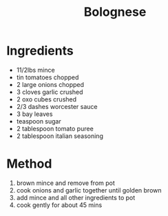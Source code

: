 #+TITLE: Bolognese
#+ROAM_TAGS: @recipe @main

* Ingredients

- 11/2lbs mince
- tin tomatoes chopped
- 2 large onions chopped
- 3 cloves garlic crushed
- 2 oxo cubes crushed
- 2/3 dashes worcester sauce
- 3 bay leaves
- teaspoon sugar
- 2 tablespoon tomato puree
- 2 tablespoon italian seasoning

* Method

1. brown mince and remove from pot
2. cook onions and garlic together until golden brown
3. add mince and all other ingredients to pot
4. cook gently for about 45 mins
